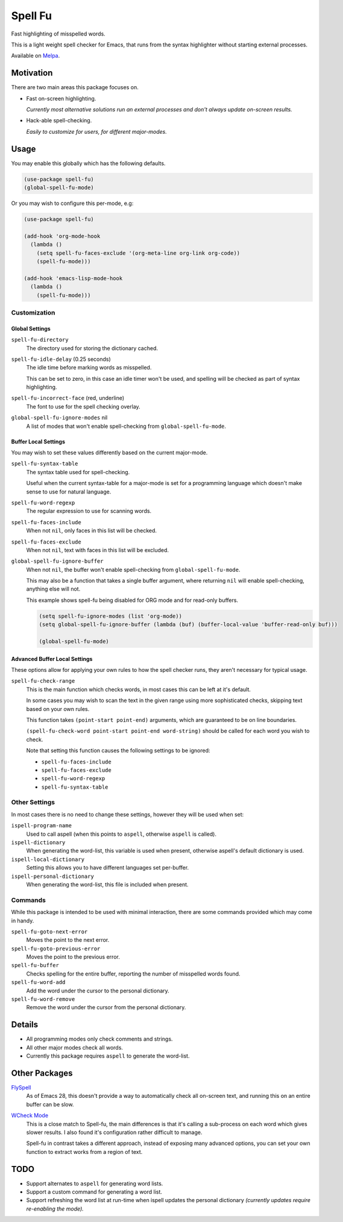 ########
Spell Fu
########

Fast highlighting of misspelled words.

This is a light weight spell checker for Emacs,
that runs from the syntax highlighter without starting external processes.

Available on `Melpa <https://melpa.org/#/spell-fu>`__.


Motivation
==========

There are two main areas this package focuses on.

- Fast on-screen highlighting.

  *Currently most alternative solutions run an external processes and don't always update on-screen results.*

- Hack-able spell-checking.

  *Easily to customize for users, for different major-modes.*


Usage
=====

You may enable this globally which has the following defaults.

.. code-block:: elisp

   (use-package spell-fu)
   (global-spell-fu-mode)

Or you may wish to configure this per-mode, e.g:

.. code-block:: elisp

   (use-package spell-fu)

   (add-hook 'org-mode-hook
     (lambda ()
       (setq spell-fu-faces-exclude '(org-meta-line org-link org-code))
       (spell-fu-mode)))

   (add-hook 'emacs-lisp-mode-hook
     (lambda ()
       (spell-fu-mode)))


Customization
-------------


Global Settings
^^^^^^^^^^^^^^^

``spell-fu-directory``
   The directory used for storing the dictionary cached.

``spell-fu-idle-delay`` (0.25 seconds)
   The idle time before marking words as misspelled.

   This can be set to zero, in this case an idle timer won't be used,
   and spelling will be checked as part of syntax highlighting.

``spell-fu-incorrect-face`` (red, underline)
   The font to use for the spell checking overlay.

``global-spell-fu-ignore-modes`` nil
   A list of modes that won't enable spell-checking from ``global-spell-fu-mode``.


Buffer Local Settings
^^^^^^^^^^^^^^^^^^^^^

You may wish to set these values differently based on the current major-mode.

``spell-fu-syntax-table``
   The syntax table used for spell-checking.

   Useful when the current syntax-table for a major-mode is set for a programming language
   which doesn't make sense to use for natural language.

``spell-fu-word-regexp``
   The regular expression to use for scanning words.

``spell-fu-faces-include``
   When not ``nil``, only faces in this list will be checked.

``spell-fu-faces-exclude``
   When not ``nil``, text with faces in this list will be excluded.

``global-spell-fu-ignore-buffer``
   When not ``nil``, the buffer won't enable spell-checking from ``global-spell-fu-mode``.

   This may also be a function that takes a single buffer argument,
   where returning ``nil`` will enable spell-checking, anything else will not.

   This example shows spell-fu being disabled for ORG mode and for read-only buffers.

   .. code-block:: elisp

      (setq spell-fu-ignore-modes (list 'org-mode))
      (setq global-spell-fu-ignore-buffer (lambda (buf) (buffer-local-value 'buffer-read-only buf)))

      (global-spell-fu-mode)


Advanced Buffer Local Settings
^^^^^^^^^^^^^^^^^^^^^^^^^^^^^^

These options allow for applying your own rules to how the spell checker runs,
they aren't necessary for typical usage.

``spell-fu-check-range``
   This is the main function which checks words,
   in most cases this can be left at it's default.

   In some cases you may wish to scan the text in the given range using more sophisticated checks,
   skipping text based on your own rules.

   This function takes ``(point-start point-end)`` arguments,
   which are guaranteed to be on line boundaries.

   ``(spell-fu-check-word point-start point-end word-string)`` should be called for each word you wish to check.

   Note that setting this function causes the following settings to be ignored:

   - ``spell-fu-faces-include``
   - ``spell-fu-faces-exclude``
   - ``spell-fu-word-regexp``
   - ``spell-fu-syntax-table``


Other Settings
--------------

In most cases there is no need to change these settings,
however they will be used when set:

``ispell-program-name``
   Used to call aspell (when this points to ``aspell``, otherwise ``aspell`` is called).

``ispell-dictionary``
   When generating the word-list, this variable is used when present,
   otherwise aspell's default dictionary is used.

``ispell-local-dictionary``
   Setting this allows you to have different languages set per-buffer.

``ispell-personal-dictionary``
   When generating the word-list, this file is included when present.


Commands
--------

While this package is intended to be used with minimal interaction,
there are some commands provided which may come in handy.

``spell-fu-goto-next-error``
   Moves the point to the next error.

``spell-fu-goto-previous-error``
   Moves the point to the previous error.

``spell-fu-buffer``
   Checks spelling for the entire buffer, reporting the number of misspelled words found.

``spell-fu-word-add``
   Add the word under the cursor to the personal dictionary.

``spell-fu-word-remove``
   Remove the word under the cursor from the personal dictionary.


Details
=======

- All programming modes only check comments and strings.
- All other major modes check all words.
- Currently this package requires ``aspell`` to generate the word-list.


Other Packages
==============

`FlySpell <https://www.emacswiki.org/emacs/FlySpell>`__
   As of Emacs 28, this doesn't provide a way to automatically check all on-screen text,
   and running this on an entire buffer can be slow.

`WCheck Mode <https://github.com/tlikonen/wcheck-mode>`__
   This is a close match to Spell-fu, the main differences is that it's calling a sub-process
   on each word which gives slower results.
   I also found it's configuration rather difficult to manage.

   Spell-fu in contrast takes a different approach,
   instead of exposing many advanced options,
   you can set your own function to extract works from a region of text.


TODO
====

- Support alternates to ``aspell`` for generating word lists.
- Support a custom command for generating a word list.
- Support refreshing the word list at run-time when ispell updates the personal dictionary
  *(currently updates require re-enabling the mode).*
